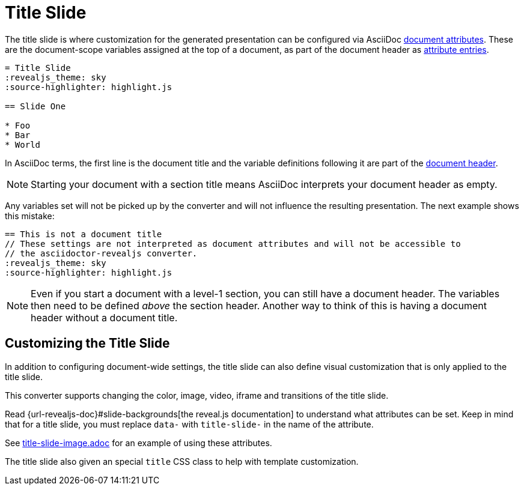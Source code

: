 = Title Slide

The title slide is where customization for the generated presentation can be configured via AsciiDoc xref:asciidoc:attributes:document-attributes.adoc[document attributes].
These are the document-scope variables assigned at the top of a document, as part of the document header as xref:asciidoc:attributes:attribute-entries.adoc[attribute entries].

[source,asciidoc]
----
= Title Slide
:revealjs_theme: sky
:source-highlighter: highlight.js

== Slide One

* Foo
* Bar
* World
----

In AsciiDoc terms, the first line is the document title and the variable definitions following it are part of the xref:asciidoc:document:header.adoc[document header].

NOTE: Starting your document with a section title means AsciiDoc interprets your document header as empty.

Any variables set will not be picked up by the converter and will not influence the resulting presentation.
The next example shows this mistake:

[source,asciidoc]
----
== This is not a document title
// These settings are not interpreted as document attributes and will not be accessible to
// the asciidoctor-revealjs converter.
:revealjs_theme: sky
:source-highlighter: highlight.js
----

NOTE: Even if you start a document with a level-1 section, you can still have a document header.
The variables then need to be defined _above_ the section header.
Another way to think of this is having a document header without a document title.

== Customizing the Title Slide

In addition to configuring document-wide settings, the title slide can also define visual customization that is only applied to the title slide.

This converter supports changing the color, image, video, iframe and transitions of the title slide.

Read {url-revealjs-doc}#slide-backgrounds[the reveal.js documentation] to understand what attributes can be set.
Keep in mind that for a title slide, you must replace `data-` with `title-slide-` in the name of the attribute.

See link:{url-project-examples}/title-slide-image.adoc[title-slide-image.adoc] for an example of using these attributes.

The title slide also given an special `title` CSS class to help with template customization.

